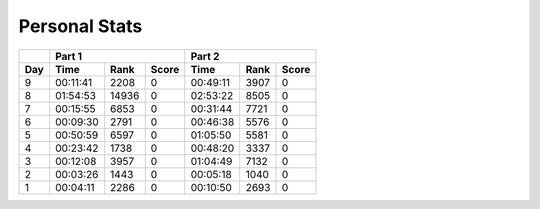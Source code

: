 .. |nbsp| unicode:: 0xA0 
   :trim:

**************************
Personal Stats
**************************

======  ========  =====  =====  ========  ====  =====
|nbsp|  Part 1                  Part 2       
------  ----------------------  ---------------------
Day     Time      Rank   Score  Time      Rank  Score
======  ========  =====  =====  ========  ====  =====
     9  00:11:41   2208      0  00:49:11  3907      0
     8  01:54:53  14936      0  02:53:22  8505      0                                            
     7  00:15:55  6853       0  00:31:44  7721      0
     6  00:09:30  2791       0  00:46:38  5576      0
     5  00:50:59  6597       0  01:05:50  5581      0
     4  00:23:42  1738       0  00:48:20  3337      0
     3  00:12:08  3957       0  01:04:49  7132      0
     2  00:03:26  1443       0  00:05:18  1040      0
     1  00:04:11  2286       0  00:10:50  2693      0
======  ========  =====  =====  ========  ====  =====

